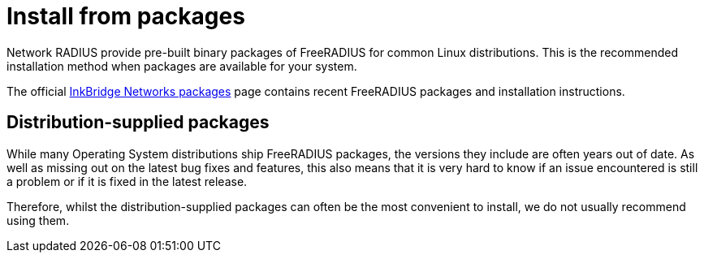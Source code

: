 = Install from packages

Network RADIUS provide pre-built binary packages of FreeRADIUS for
common Linux distributions. This is the recommended installation
method when packages are available for your system.

The official https://packages.inkbridgenetworks.com/[InkBridge Networks
packages] page contains recent FreeRADIUS packages and
installation instructions.

== Distribution-supplied packages

While many Operating System distributions ship FreeRADIUS
packages, the versions they include are often years out of date.
As well as missing out on the latest bug fixes and features, this
also means that it is very hard to know if an issue encountered is
still a problem or if it is fixed in the latest release.

Therefore, whilst the distribution-supplied packages can often be
the most convenient to install, we do not usually recommend using
them.


